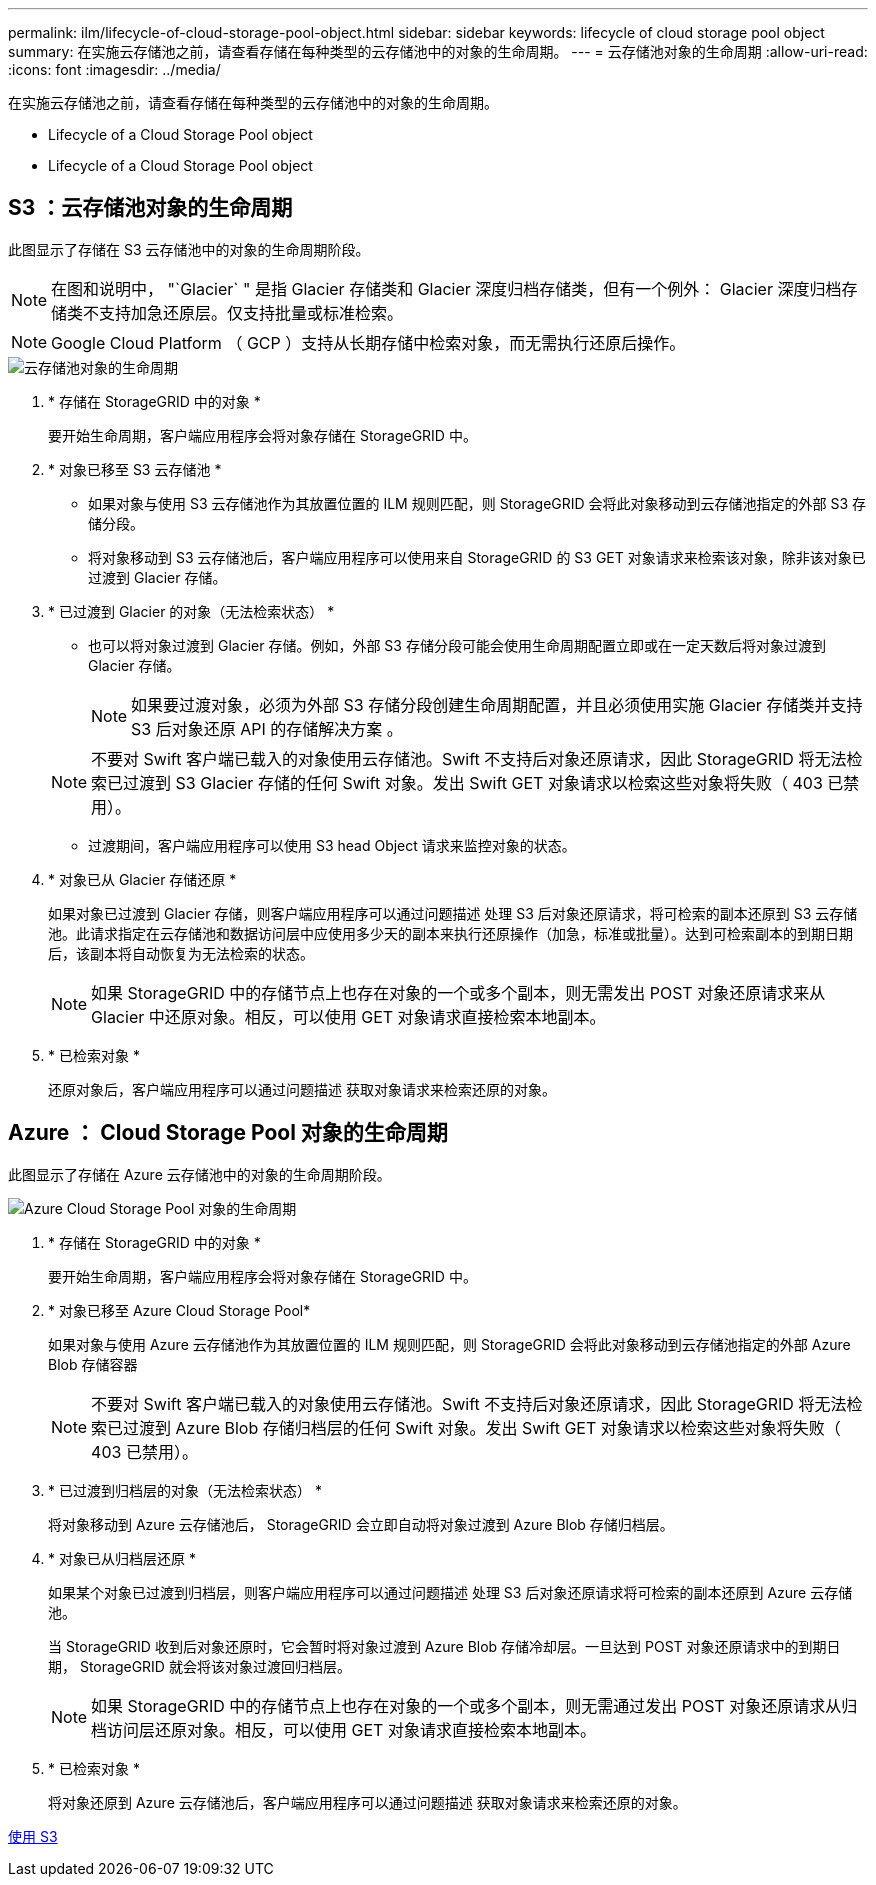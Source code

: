 ---
permalink: ilm/lifecycle-of-cloud-storage-pool-object.html 
sidebar: sidebar 
keywords: lifecycle of cloud storage pool object 
summary: 在实施云存储池之前，请查看存储在每种类型的云存储池中的对象的生命周期。 
---
= 云存储池对象的生命周期
:allow-uri-read: 
:icons: font
:imagesdir: ../media/


[role="lead"]
在实施云存储池之前，请查看存储在每种类型的云存储池中的对象的生命周期。

*  Lifecycle of a Cloud Storage Pool object
*  Lifecycle of a Cloud Storage Pool object




== S3 ：云存储池对象的生命周期

此图显示了存储在 S3 云存储池中的对象的生命周期阶段。


NOTE: 在图和说明中， "`Glacier` " 是指 Glacier 存储类和 Glacier 深度归档存储类，但有一个例外： Glacier 深度归档存储类不支持加急还原层。仅支持批量或标准检索。


NOTE: Google Cloud Platform （ GCP ）支持从长期存储中检索对象，而无需执行还原后操作。

image::../media/cloud_storage_pool_object_life_cycle.png[云存储池对象的生命周期]

. * 存储在 StorageGRID 中的对象 *
+
要开始生命周期，客户端应用程序会将对象存储在 StorageGRID 中。

. * 对象已移至 S3 云存储池 *
+
** 如果对象与使用 S3 云存储池作为其放置位置的 ILM 规则匹配，则 StorageGRID 会将此对象移动到云存储池指定的外部 S3 存储分段。
** 将对象移动到 S3 云存储池后，客户端应用程序可以使用来自 StorageGRID 的 S3 GET 对象请求来检索该对象，除非该对象已过渡到 Glacier 存储。


. * 已过渡到 Glacier 的对象（无法检索状态） *
+
** 也可以将对象过渡到 Glacier 存储。例如，外部 S3 存储分段可能会使用生命周期配置立即或在一定天数后将对象过渡到 Glacier 存储。
+

NOTE: 如果要过渡对象，必须为外部 S3 存储分段创建生命周期配置，并且必须使用实施 Glacier 存储类并支持 S3 后对象还原 API 的存储解决方案 。

+

NOTE: 不要对 Swift 客户端已载入的对象使用云存储池。Swift 不支持后对象还原请求，因此 StorageGRID 将无法检索已过渡到 S3 Glacier 存储的任何 Swift 对象。发出 Swift GET 对象请求以检索这些对象将失败（ 403 已禁用）。

** 过渡期间，客户端应用程序可以使用 S3 head Object 请求来监控对象的状态。


. * 对象已从 Glacier 存储还原 *
+
如果对象已过渡到 Glacier 存储，则客户端应用程序可以通过问题描述 处理 S3 后对象还原请求，将可检索的副本还原到 S3 云存储池。此请求指定在云存储池和数据访问层中应使用多少天的副本来执行还原操作（加急，标准或批量）。达到可检索副本的到期日期后，该副本将自动恢复为无法检索的状态。

+

NOTE: 如果 StorageGRID 中的存储节点上也存在对象的一个或多个副本，则无需发出 POST 对象还原请求来从 Glacier 中还原对象。相反，可以使用 GET 对象请求直接检索本地副本。

. * 已检索对象 *
+
还原对象后，客户端应用程序可以通过问题描述 获取对象请求来检索还原的对象。





== Azure ： Cloud Storage Pool 对象的生命周期

此图显示了存储在 Azure 云存储池中的对象的生命周期阶段。

image::../media/cloud_storage_pool_object_life_cycle_azure.png[Azure Cloud Storage Pool 对象的生命周期]

. * 存储在 StorageGRID 中的对象 *
+
要开始生命周期，客户端应用程序会将对象存储在 StorageGRID 中。

. * 对象已移至 Azure Cloud Storage Pool*
+
如果对象与使用 Azure 云存储池作为其放置位置的 ILM 规则匹配，则 StorageGRID 会将此对象移动到云存储池指定的外部 Azure Blob 存储容器

+

NOTE: 不要对 Swift 客户端已载入的对象使用云存储池。Swift 不支持后对象还原请求，因此 StorageGRID 将无法检索已过渡到 Azure Blob 存储归档层的任何 Swift 对象。发出 Swift GET 对象请求以检索这些对象将失败（ 403 已禁用）。

. * 已过渡到归档层的对象（无法检索状态） *
+
将对象移动到 Azure 云存储池后， StorageGRID 会立即自动将对象过渡到 Azure Blob 存储归档层。

. * 对象已从归档层还原 *
+
如果某个对象已过渡到归档层，则客户端应用程序可以通过问题描述 处理 S3 后对象还原请求将可检索的副本还原到 Azure 云存储池。

+
当 StorageGRID 收到后对象还原时，它会暂时将对象过渡到 Azure Blob 存储冷却层。一旦达到 POST 对象还原请求中的到期日期， StorageGRID 就会将该对象过渡回归档层。

+

NOTE: 如果 StorageGRID 中的存储节点上也存在对象的一个或多个副本，则无需通过发出 POST 对象还原请求从归档访问层还原对象。相反，可以使用 GET 对象请求直接检索本地副本。

. * 已检索对象 *
+
将对象还原到 Azure 云存储池后，客户端应用程序可以通过问题描述 获取对象请求来检索还原的对象。



xref:../s3/index.adoc[使用 S3]
